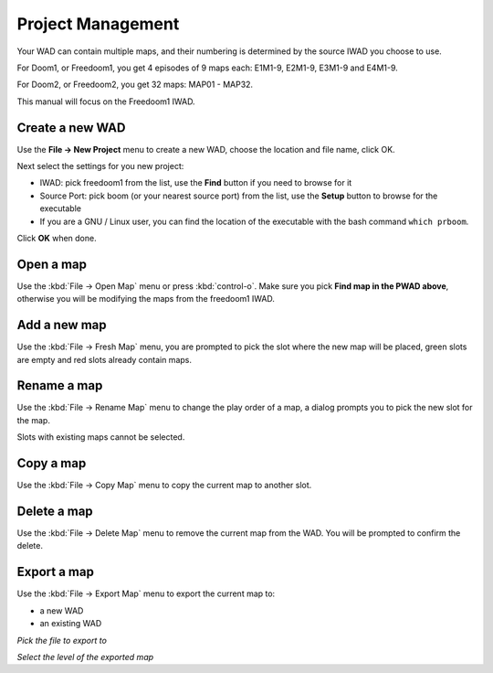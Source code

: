 Project Management
==================

Your WAD can contain multiple maps, and their numbering is determined by the source IWAD you choose to use.

For Doom1, or Freedoom1, you get 4 episodes of 9 maps each: E1M1-9, E2M1-9, E3M1-9 and E4M1-9.

For Doom2, or Freedoom2, you get 32 maps: MAP01 - MAP32.

This manual will focus on the Freedoom1 IWAD.

Create a new WAD
----------------

Use the **File -> New Project** menu to create a new WAD, choose the location and file name, click OK.

Next select the settings for you new project:

* IWAD: pick freedoom1 from the list, use the **Find** button if you need to browse for it
* Source Port: pick boom (or your nearest source port) from the list, use the **Setup** button to browse for the executable
* If you are a GNU / Linux user, you can find the location of the executable with the bash command ``which prboom``.

Click **OK** when done.

.. image:: new-project-dialog.png

Open a map
----------

Use the :kbd:`File -> Open Map` menu or press :kbd:`control-o`. Make sure you pick **Find map in the PWAD above**, otherwise you will be modifying the maps from the freedoom1 IWAD.

.. image:: open-map.png


Add a new map
-------------

Use the :kbd:`File -> Fresh Map` menu, you are prompted to pick the slot where the new map will be placed, green slots are empty and red slots already contain maps.

.. image:: fresh-map-dialog.png

Rename a map
------------

Use the :kbd:`File -> Rename Map` menu to change the play order of a map, a dialog prompts you to pick the new slot for the map.

Slots with existing maps cannot be selected.

.. image:: rename-map-dialog.png

Copy a map
----------

Use the :kbd:`File -> Copy Map` menu to copy the current map to another slot.

Delete a map
------------

Use the :kbd:`File -> Delete Map` menu to remove the current map from the WAD. You will be prompted to confirm the delete.

Export a map
------------

Use the :kbd:`File -> Export Map` menu to export the current map to:

* a new WAD
* an existing WAD

.. image:: export-map-file-chooser.png

*Pick the file to export to*

.. image:: export-map-level-chooser.png

*Select the level of the exported map*

